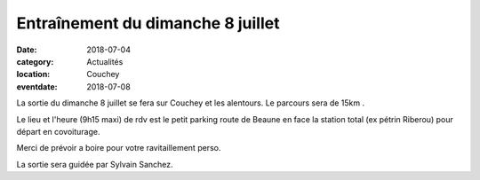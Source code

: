 Entraînement du dimanche 8 juillet
==================================

:date: 2018-07-04
:category: Actualités
:location: Couchey
:eventdate: 2018-07-08


La sortie du dimanche 8 juillet se fera sur Couchey et les alentours.
Le parcours sera de 15km .

Le lieu et l'heure (9h15 maxi) de rdv est le petit parking route de 
Beaune en face la station total (ex pétrin Riberou) pour départ en 
covoiturage.

Merci de prévoir a boire pour votre ravitaillement perso.

La sortie sera guidée par Sylvain Sanchez.
